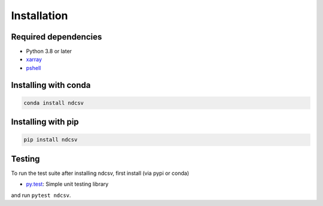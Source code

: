 .. _installing:

Installation
============

Required dependencies
---------------------

- Python 3.8 or later
- `xarray <http://xarray.pydata.org/>`_
- `pshell <https://pshell.readthedocs.io/>`_

Installing with conda
---------------------
.. code-block:: bash

    conda install ndcsv

Installing with pip
-------------------
.. code-block:: bash

    pip install ndcsv

Testing
-------

To run the test suite after installing ndcsv, first install (via pypi or conda)

- `py.test <https://pytest.org>`__: Simple unit testing library

and run ``pytest ndcsv``.
